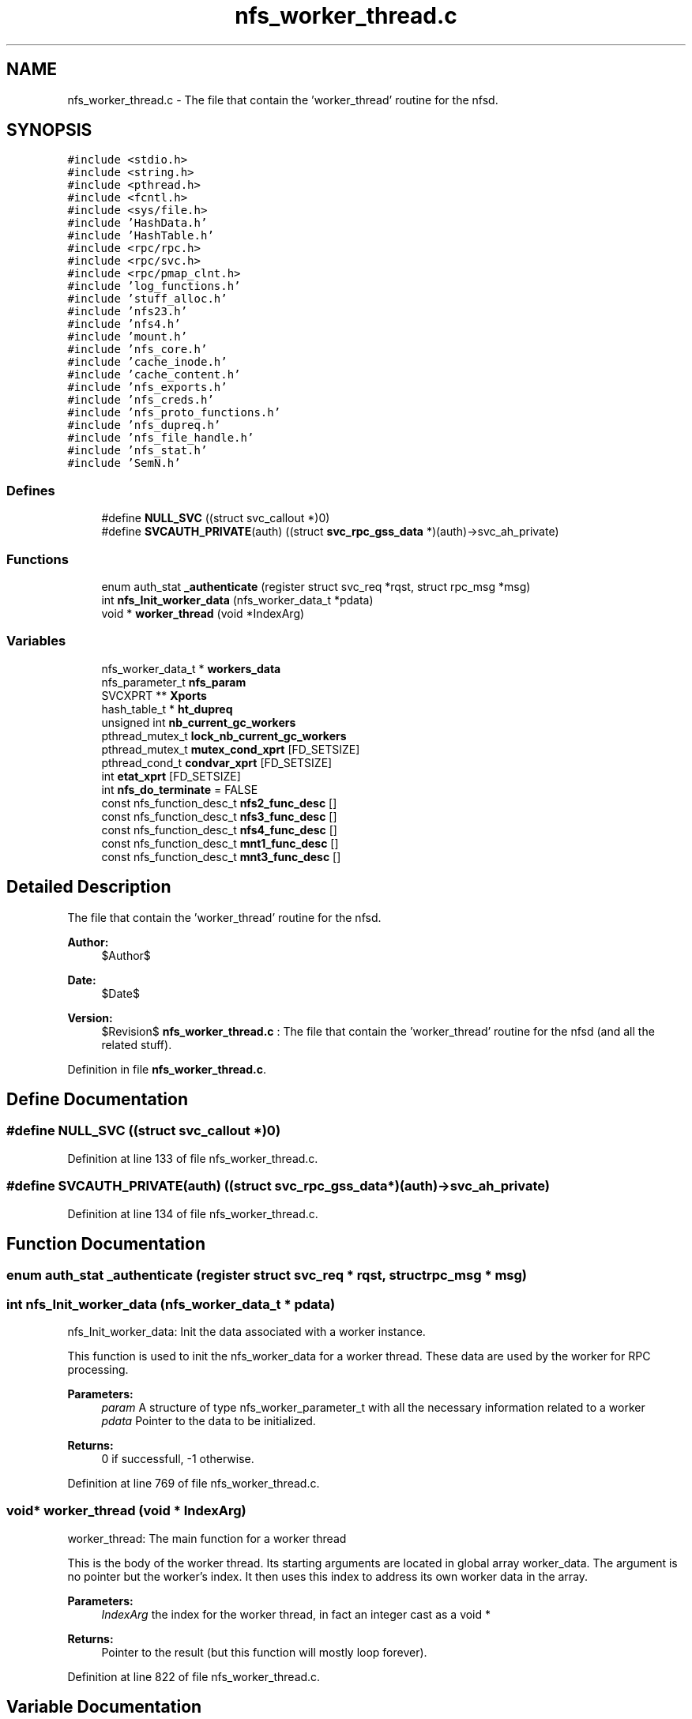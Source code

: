 .TH "nfs_worker_thread.c" 3 "31 Mar 2009" "Version 0.1" "Daemon Main" \" -*- nroff -*-
.ad l
.nh
.SH NAME
nfs_worker_thread.c \- The file that contain the 'worker_thread' routine for the nfsd.  

.PP
.SH SYNOPSIS
.br
.PP
\fC#include <stdio.h>\fP
.br
\fC#include <string.h>\fP
.br
\fC#include <pthread.h>\fP
.br
\fC#include <fcntl.h>\fP
.br
\fC#include <sys/file.h>\fP
.br
\fC#include 'HashData.h'\fP
.br
\fC#include 'HashTable.h'\fP
.br
\fC#include <rpc/rpc.h>\fP
.br
\fC#include <rpc/svc.h>\fP
.br
\fC#include <rpc/pmap_clnt.h>\fP
.br
\fC#include 'log_functions.h'\fP
.br
\fC#include 'stuff_alloc.h'\fP
.br
\fC#include 'nfs23.h'\fP
.br
\fC#include 'nfs4.h'\fP
.br
\fC#include 'mount.h'\fP
.br
\fC#include 'nfs_core.h'\fP
.br
\fC#include 'cache_inode.h'\fP
.br
\fC#include 'cache_content.h'\fP
.br
\fC#include 'nfs_exports.h'\fP
.br
\fC#include 'nfs_creds.h'\fP
.br
\fC#include 'nfs_proto_functions.h'\fP
.br
\fC#include 'nfs_dupreq.h'\fP
.br
\fC#include 'nfs_file_handle.h'\fP
.br
\fC#include 'nfs_stat.h'\fP
.br
\fC#include 'SemN.h'\fP
.br

.SS "Defines"

.in +1c
.ti -1c
.RI "#define \fBNULL_SVC\fP   ((struct svc_callout *)0)"
.br
.ti -1c
.RI "#define \fBSVCAUTH_PRIVATE\fP(auth)   ((struct \fBsvc_rpc_gss_data\fP *)(auth)->svc_ah_private)"
.br
.in -1c
.SS "Functions"

.in +1c
.ti -1c
.RI "enum auth_stat \fB_authenticate\fP (register struct svc_req *rqst, struct rpc_msg *msg)"
.br
.ti -1c
.RI "int \fBnfs_Init_worker_data\fP (nfs_worker_data_t *pdata)"
.br
.ti -1c
.RI "void * \fBworker_thread\fP (void *IndexArg)"
.br
.in -1c
.SS "Variables"

.in +1c
.ti -1c
.RI "nfs_worker_data_t * \fBworkers_data\fP"
.br
.ti -1c
.RI "nfs_parameter_t \fBnfs_param\fP"
.br
.ti -1c
.RI "SVCXPRT ** \fBXports\fP"
.br
.ti -1c
.RI "hash_table_t * \fBht_dupreq\fP"
.br
.ti -1c
.RI "unsigned int \fBnb_current_gc_workers\fP"
.br
.ti -1c
.RI "pthread_mutex_t \fBlock_nb_current_gc_workers\fP"
.br
.ti -1c
.RI "pthread_mutex_t \fBmutex_cond_xprt\fP [FD_SETSIZE]"
.br
.ti -1c
.RI "pthread_cond_t \fBcondvar_xprt\fP [FD_SETSIZE]"
.br
.ti -1c
.RI "int \fBetat_xprt\fP [FD_SETSIZE]"
.br
.ti -1c
.RI "int \fBnfs_do_terminate\fP = FALSE"
.br
.ti -1c
.RI "const nfs_function_desc_t \fBnfs2_func_desc\fP []"
.br
.ti -1c
.RI "const nfs_function_desc_t \fBnfs3_func_desc\fP []"
.br
.ti -1c
.RI "const nfs_function_desc_t \fBnfs4_func_desc\fP []"
.br
.ti -1c
.RI "const nfs_function_desc_t \fBmnt1_func_desc\fP []"
.br
.ti -1c
.RI "const nfs_function_desc_t \fBmnt3_func_desc\fP []"
.br
.in -1c
.SH "Detailed Description"
.PP 
The file that contain the 'worker_thread' routine for the nfsd. 

\fBAuthor:\fP
.RS 4
$Author$ 
.RE
.PP
\fBDate:\fP
.RS 4
$Date$ 
.RE
.PP
\fBVersion:\fP
.RS 4
$Revision$ \fBnfs_worker_thread.c\fP : The file that contain the 'worker_thread' routine for the nfsd (and all the related stuff). 
.RE
.PP

.PP
Definition in file \fBnfs_worker_thread.c\fP.
.SH "Define Documentation"
.PP 
.SS "#define NULL_SVC   ((struct svc_callout *)0)"
.PP
Definition at line 133 of file nfs_worker_thread.c.
.SS "#define SVCAUTH_PRIVATE(auth)   ((struct \fBsvc_rpc_gss_data\fP *)(auth)->svc_ah_private)"
.PP
Definition at line 134 of file nfs_worker_thread.c.
.SH "Function Documentation"
.PP 
.SS "enum auth_stat _authenticate (register struct svc_req * rqst, struct rpc_msg * msg)"
.PP
.SS "int nfs_Init_worker_data (nfs_worker_data_t * pdata)"
.PP
nfs_Init_worker_data: Init the data associated with a worker instance.
.PP
This function is used to init the nfs_worker_data for a worker thread. These data are used by the worker for RPC processing.
.PP
\fBParameters:\fP
.RS 4
\fIparam\fP A structure of type nfs_worker_parameter_t with all the necessary information related to a worker 
.br
\fIpdata\fP Pointer to the data to be initialized.
.RE
.PP
\fBReturns:\fP
.RS 4
0 if successfull, -1 otherwise. 
.RE
.PP

.PP
Definition at line 769 of file nfs_worker_thread.c.
.SS "void* worker_thread (void * IndexArg)"
.PP
worker_thread: The main function for a worker thread
.PP
This is the body of the worker thread. Its starting arguments are located in global array worker_data. The argument is no pointer but the worker's index. It then uses this index to address its own worker data in the array.
.PP
\fBParameters:\fP
.RS 4
\fIIndexArg\fP the index for the worker thread, in fact an integer cast as a void *
.RE
.PP
\fBReturns:\fP
.RS 4
Pointer to the result (but this function will mostly loop forever). 
.RE
.PP

.PP
Definition at line 822 of file nfs_worker_thread.c.
.SH "Variable Documentation"
.PP 
.SS "pthread_cond_t \fBcondvar_xprt\fP[FD_SETSIZE]"
.PP
Definition at line 77 of file Svc_tcp_gssrpc.c.
.SS "int \fBetat_xprt\fP[FD_SETSIZE]"
.PP
Definition at line 78 of file Svc_tcp_gssrpc.c.
.SS "hash_table_t* \fBht_dupreq\fP"
.PP
Definition at line 140 of file nfs_dupreq.c.
.SS "pthread_mutex_t \fBlock_nb_current_gc_workers\fP"
.PP
Definition at line 180 of file nfs_rpc_dispatcher_thread.c.
.SS "const nfs_function_desc_t \fBmnt1_func_desc\fP[]"
.PP
\fBInitial value:\fP
.PP
.nf

{
  {mnt_Null    , mnt_Null_Free,    (xdrproc_t)xdr_void,    (xdrproc_t)xdr_void,      'mnt_Null',    NOTHING_SPECIAL },
  {mnt_Mnt     , mnt1_Mnt_Free,    (xdrproc_t)xdr_dirpath, (xdrproc_t)xdr_fhstatus2, 'mnt_Mnt',     NEEDS_CRED  },
  {mnt_Dump    , mnt_Dump_Free,    (xdrproc_t)xdr_void,    (xdrproc_t)xdr_mountlist, 'mnt_Dump',    NOTHING_SPECIAL },
  {mnt_Umnt    , mnt_Umnt_Free,    (xdrproc_t)xdr_dirpath, (xdrproc_t)xdr_void,      'mnt_Umnt',    NOTHING_SPECIAL },
  {mnt_UmntAll , mnt_UmntAll_Free, (xdrproc_t)xdr_void,    (xdrproc_t)xdr_void,      'mnt_UmntAll', NOTHING_SPECIAL },
  {mnt_Export  ,  mnt_Export_Free, (xdrproc_t)xdr_void,    (xdrproc_t)xdr_exports,   'mnt_Export',  NOTHING_SPECIAL }
}
.fi
.PP
Definition at line 224 of file nfs_worker_thread.c.
.SS "const nfs_function_desc_t \fBmnt3_func_desc\fP[]"
.PP
\fBInitial value:\fP
.PP
.nf

{
  {mnt_Null   , mnt_Null_Free,    (xdrproc_t)xdr_void,     (xdrproc_t)xdr_void,      'mnt_Null',    NOTHING_SPECIAL },
  {mnt_Mnt    , mnt3_Mnt_Free,    (xdrproc_t)xdr_dirpath,  (xdrproc_t)xdr_mountres3, 'mnt_Mnt',     NEEDS_CRED  },
  {mnt_Dump   , mnt_Dump_Free,    (xdrproc_t)xdr_void,     (xdrproc_t)xdr_mountlist, 'mnt_Dump',    NOTHING_SPECIAL },
  {mnt_Umnt   , mnt_Umnt_Free,    (xdrproc_t)xdr_dirpath,  (xdrproc_t)xdr_void,      'mnt_Umnt',    NOTHING_SPECIAL },
  {mnt_UmntAll, mnt_UmntAll_Free, (xdrproc_t)xdr_void,     (xdrproc_t)xdr_void,      'mnt_UmntAll', NOTHING_SPECIAL },
  {mnt_Export , mnt_Export_Free,  (xdrproc_t)xdr_void,     (xdrproc_t)xdr_exports,   'mnt_Export',  NOTHING_SPECIAL }
}
.fi
.PP
Definition at line 234 of file nfs_worker_thread.c.
.SS "pthread_mutex_t \fBmutex_cond_xprt\fP[FD_SETSIZE]"
.PP
Definition at line 76 of file Svc_tcp_gssrpc.c.
.SS "unsigned int \fBnb_current_gc_workers\fP"
.PP
Definition at line 179 of file nfs_rpc_dispatcher_thread.c.
.SS "const nfs_function_desc_t \fBnfs2_func_desc\fP[]"
.PP
\fBInitial value:\fP
.PP
.nf
 
{ 
  {nfs_Null,        nfs_Null_Free,        (xdrproc_t)xdr_void,         (xdrproc_t)xdr_void,         'nfs_Null',       NOTHING_SPECIAL },
  {nfs_Getattr,     nfs_Getattr_Free,     (xdrproc_t)xdr_fhandle2,     (xdrproc_t)xdr_ATTR2res,     'nfs_Getattr',    NEEDS_CRED  },
  {nfs_Setattr,     nfs_Setattr_Free,     (xdrproc_t)xdr_SETATTR2args, (xdrproc_t)xdr_ATTR2res,     'nfs_Setattr',    MAKES_WRITE|NEEDS_CRED|CAN_BE_DUP|SUPPORTS_GSS },
  {nfs2_Root,       nfs2_Root_Free,       (xdrproc_t)xdr_void,         (xdrproc_t)xdr_void,         'nfs2_Root',      NOTHING_SPECIAL },
  {nfs_Lookup,      nfs2_Lookup_Free,     (xdrproc_t)xdr_diropargs2,   (xdrproc_t)xdr_DIROP2res,    'nfs_Lookup',     NEEDS_CRED|SUPPORTS_GSS  },
  {nfs_Readlink,    nfs2_Readlink_Free,   (xdrproc_t)xdr_fhandle2,     (xdrproc_t)xdr_READLINK2res, 'nfs_Readlink',   NEEDS_CRED|SUPPORTS_GSS  },
  {nfs_Read,        nfs2_Read_Free,       (xdrproc_t)xdr_READ2args,    (xdrproc_t)xdr_READ2res,     'nfs_Read',       NEEDS_CRED|SUPPORTS_GSS  },
  {nfs2_Writecache, nfs2_Writecache_Free, (xdrproc_t)xdr_void,         (xdrproc_t)xdr_void,         'nfs_Writecache', NOTHING_SPECIAL },
  {nfs_Write,       nfs_Write_Free,       (xdrproc_t)xdr_WRITE2args,   (xdrproc_t)xdr_ATTR2res,     'nfs_Write',      MAKES_WRITE|NEEDS_CRED|CAN_BE_DUP|SUPPORTS_GSS },
  {nfs_Create,      nfs_Create_Free,      (xdrproc_t)xdr_CREATE2args,  (xdrproc_t)xdr_DIROP2res,    'nfs_Create',     MAKES_WRITE|NEEDS_CRED|CAN_BE_DUP|SUPPORTS_GSS },
  {nfs_Remove,      nfs_Remove_Free,      (xdrproc_t)xdr_diropargs2,   (xdrproc_t)xdr_nfsstat2,     'nfs_Remove',     MAKES_WRITE|NEEDS_CRED|CAN_BE_DUP|SUPPORTS_GSS },
  {nfs_Rename,      nfs_Rename_Free,      (xdrproc_t)xdr_RENAME2args,  (xdrproc_t)xdr_nfsstat2,     'nfs_Rename',     MAKES_WRITE|NEEDS_CRED|CAN_BE_DUP|SUPPORTS_GSS },
  {nfs_Link,        nfs_Link_Free,        (xdrproc_t)xdr_LINK2args,    (xdrproc_t)xdr_nfsstat2,     'nfs_Link',       MAKES_WRITE|NEEDS_CRED|CAN_BE_DUP|SUPPORTS_GSS },
  {nfs_Symlink,     nfs_Symlink_Free,     (xdrproc_t)xdr_SYMLINK2args, (xdrproc_t)xdr_nfsstat2,     'nfs_Symlink',    MAKES_WRITE|NEEDS_CRED|CAN_BE_DUP|SUPPORTS_GSS },
  {nfs_Mkdir,       nfs_Mkdir_Free,       (xdrproc_t)xdr_CREATE2args,  (xdrproc_t)xdr_DIROP2res,    'nfs_Mkdir',      MAKES_WRITE|NEEDS_CRED|CAN_BE_DUP|SUPPORTS_GSS },
  {nfs_Rmdir,       nfs_Rmdir_Free,       (xdrproc_t)xdr_diropargs2,   (xdrproc_t)xdr_nfsstat2,     'nfs_Rmdir',      MAKES_WRITE|NEEDS_CRED|CAN_BE_DUP|SUPPORTS_GSS },
  {nfs_Readdir,     nfs2_Readdir_Free,    (xdrproc_t)xdr_READDIR2args, (xdrproc_t)xdr_READDIR2res,  'nfs_Readdir',    NEEDS_CRED|SUPPORTS_GSS },
  {nfs_Fsstat,      nfs_Fsstat_Free,      (xdrproc_t)xdr_fhandle2,     (xdrproc_t)xdr_STATFS2res,   'nfs_Fsstat',     NEEDS_CRED  }
}
.fi
.PP
Definition at line 169 of file nfs_worker_thread.c.
.SS "const nfs_function_desc_t \fBnfs3_func_desc\fP[]"
.PP
\fBInitial value:\fP
.PP
.nf
 
{
  {nfs_Null,         nfs_Null_Free,         (xdrproc_t)xdr_void,             (xdrproc_t)xdr_void,            'nfs_Null',         NOTHING_SPECIAL  },
  {nfs_Getattr,      nfs_Getattr_Free,      (xdrproc_t)xdr_GETATTR3args,     (xdrproc_t)xdr_GETATTR3res,     'nfs_Getattr',      NEEDS_CRED|SUPPORTS_GSS },
  {nfs_Setattr,      nfs_Setattr_Free,      (xdrproc_t)xdr_SETATTR3args,     (xdrproc_t)xdr_SETATTR3res,     'nfs_Setattr',      MAKES_WRITE|NEEDS_CRED|CAN_BE_DUP|SUPPORTS_GSS  },
  {nfs_Lookup,       nfs3_Lookup_Free,      (xdrproc_t)xdr_LOOKUP3args,      (xdrproc_t)xdr_LOOKUP3res,      'nfs_Lookup',       NEEDS_CRED|SUPPORTS_GSS },
  {nfs3_Access,      nfs3_Access_Free,      (xdrproc_t)xdr_ACCESS3args,      (xdrproc_t)xdr_ACCESS3res,      'nfs3_Access',      NEEDS_CRED|SUPPORTS_GSS },
  {nfs_Readlink,     nfs3_Readlink_Free,    (xdrproc_t)xdr_READLINK3args,    (xdrproc_t)xdr_READLINK3res,    'nfs_Readlink',     NEEDS_CRED|SUPPORTS_GSS },
  {nfs_Read,         nfs3_Read_Free,        (xdrproc_t)xdr_READ3args,        (xdrproc_t)xdr_READ3res,        'nfs_Read',         NEEDS_CRED|SUPPORTS_GSS },
  {nfs_Write,        nfs_Write_Free,        (xdrproc_t)xdr_WRITE3args,       (xdrproc_t)xdr_WRITE3res,       'nfs_Write',        MAKES_WRITE|NEEDS_CRED|CAN_BE_DUP|SUPPORTS_GSS  },
  {nfs_Create,       nfs_Create_Free,       (xdrproc_t)xdr_CREATE3args,      (xdrproc_t)xdr_CREATE3res,      'nfs_Create',       MAKES_WRITE|NEEDS_CRED|CAN_BE_DUP|SUPPORTS_GSS  },
  {nfs_Mkdir,        nfs_Mkdir_Free,        (xdrproc_t)xdr_MKDIR3args,       (xdrproc_t)xdr_MKDIR3res,       'nfs_Mkdir',        MAKES_WRITE|NEEDS_CRED|CAN_BE_DUP|SUPPORTS_GSS  },
  {nfs_Symlink,      nfs_Symlink_Free,      (xdrproc_t)xdr_SYMLINK3args,     (xdrproc_t)xdr_SYMLINK3res,     'nfs_Symlink',      MAKES_WRITE|NEEDS_CRED|CAN_BE_DUP|SUPPORTS_GSS  },
  {nfs3_Mknod,       nfs3_Mknod_Free,       (xdrproc_t)xdr_MKNOD3args,       (xdrproc_t)xdr_MKNOD3res,       'nfs3_Mknod',       MAKES_WRITE|NEEDS_CRED|CAN_BE_DUP|SUPPORTS_GSS  },
  {nfs_Remove,       nfs_Remove_Free,       (xdrproc_t)xdr_REMOVE3args,      (xdrproc_t)xdr_REMOVE3res,      'nfs_Remove',       MAKES_WRITE|NEEDS_CRED|CAN_BE_DUP|SUPPORTS_GSS  },
  {nfs_Rmdir,        nfs_Rmdir_Free,        (xdrproc_t)xdr_RMDIR3args,       (xdrproc_t)xdr_RMDIR3res,       'nfs_Rmdir',        MAKES_WRITE|NEEDS_CRED|CAN_BE_DUP|SUPPORTS_GSS  },
  {nfs_Rename,       nfs_Rename_Free,       (xdrproc_t)xdr_RENAME3args,      (xdrproc_t)xdr_RENAME3res,      'nfs_Rename',       MAKES_WRITE|NEEDS_CRED|CAN_BE_DUP|SUPPORTS_GSS  },
  {nfs_Link,         nfs_Link_Free,         (xdrproc_t)xdr_LINK3args,        (xdrproc_t)xdr_LINK3res,        'nfs_Link',         MAKES_WRITE|NEEDS_CRED|CAN_BE_DUP|SUPPORTS_GSS  },
  {nfs_Readdir,      nfs3_Readdir_Free,     (xdrproc_t)xdr_READDIR3args,     (xdrproc_t)xdr_READDIR3res,     'nfs_Readdir',      NEEDS_CRED|SUPPORTS_GSS },
  {nfs3_Readdirplus, nfs3_Readdirplus_Free, (xdrproc_t)xdr_READDIRPLUS3args, (xdrproc_t)xdr_READDIRPLUS3res, 'nfs3_Readdirplus', NEEDS_CRED|SUPPORTS_GSS }, 
  {nfs_Fsstat,       nfs_Fsstat_Free,       (xdrproc_t)xdr_FSSTAT3args,      (xdrproc_t)xdr_FSSTAT3res,      'nfs_Fsstat',       NEEDS_CRED|SUPPORTS_GSS }, 
  {nfs3_Fsinfo,      nfs3_Fsinfo_Free,      (xdrproc_t)xdr_FSINFO3args,      (xdrproc_t)xdr_FSINFO3res,      'nfs3_Fsinfo',      NEEDS_CRED }, 
  {nfs3_Pathconf,    nfs3_Pathconf_Free,    (xdrproc_t)xdr_PATHCONF3args,    (xdrproc_t)xdr_PATHCONF3res,    'nfs3_Pathconf',    NEEDS_CRED|SUPPORTS_GSS }, 
  {nfs3_Commit,      nfs3_Commit_Free,      (xdrproc_t)xdr_COMMIT3args,      (xdrproc_t)xdr_COMMIT3res,      'nfs3_Commit',      MAKES_WRITE|NEEDS_CRED|SUPPORTS_GSS }
}
.fi
.PP
Definition at line 191 of file nfs_worker_thread.c.
.SS "const nfs_function_desc_t \fBnfs4_func_desc\fP[]"
.PP
\fBInitial value:\fP
.PP
.nf
 
{
  {nfs_Null,      nfs_Null_Free,      (xdrproc_t)xdr_void,          (xdrproc_t)xdr_void,         'nfs_Null',      NOTHING_SPECIAL },
  {nfs4_Compound, nfs4_Compound_Free, (xdrproc_t)xdr_COMPOUND4args, (xdrproc_t)xdr_COMPOUND4res, 'nfs4_Compound', NEEDS_CRED|SUPPORTS_GSS }
}
.fi
.PP
Definition at line 218 of file nfs_worker_thread.c.
.SS "int \fBnfs_do_terminate\fP = FALSE"
.PP
Definition at line 165 of file nfs_worker_thread.c.
.SS "nfs_parameter_t \fBnfs_param\fP"
.PP
Definition at line 135 of file nfs_init.c.
.SS "nfs_worker_data_t* \fBworkers_data\fP"
.PP
Definition at line 137 of file nfs_init.c.
.SS "SVCXPRT** \fBXports\fP"
.PP
Definition at line 70 of file Svc_gssrpc.c.
.SH "Author"
.PP 
Generated automatically by Doxygen for Daemon Main from the source code.
